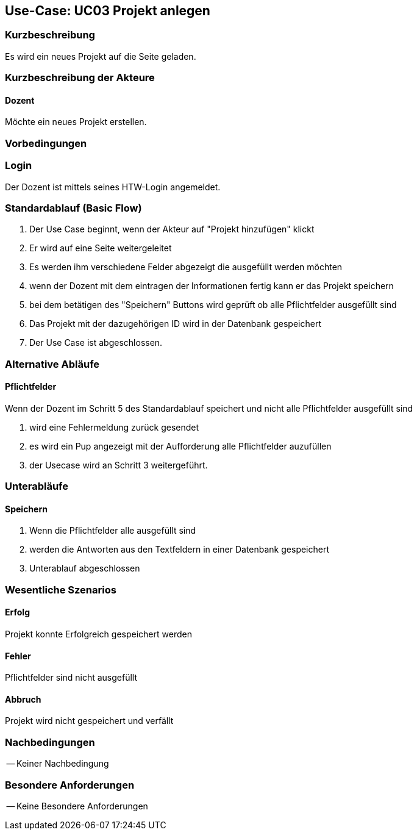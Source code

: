 //Nutzen Sie dieses Template als Grundlage für die Spezifikation *einzelner* Use-Cases. Diese lassen sich dann per Include in das Use-Case Model Dokument einbinden (siehe Beispiel dort).

== Use-Case: UC03 Projekt anlegen

=== Kurzbeschreibung
Es wird ein neues Projekt auf die Seite geladen.

=== Kurzbeschreibung der Akteure

==== Dozent
Möchte ein neues Projekt erstellen.

=== Vorbedingungen
//Vorbedingungen müssen erfüllt, damit der Use Case beginnen kann, z.B. Benutzer ist angemeldet, Warenkorb ist nicht leer...

=== Login 
Der Dozent ist mittels seines HTW-Login angemeldet.

=== Standardablauf (Basic Flow)
//Der Standardablauf definiert die Schritte für den Erfolgsfall ("Happy Path")

. Der Use Case beginnt, wenn der Akteur auf "Projekt hinzufügen" klickt
. Er wird auf eine Seite weitergeleitet 
. Es werden ihm verschiedene Felder abgezeigt die ausgefüllt werden möchten
. wenn der Dozent mit dem eintragen der Informationen fertig kann er das Projekt speichern
. bei dem betätigen des "Speichern" Buttons wird geprüft ob alle Pflichtfelder ausgefüllt sind
. Das Projekt mit der dazugehörigen ID wird in der Datenbank gespeichert
. Der Use Case ist abgeschlossen.

=== Alternative Abläufe
//Nutzen Sie alternative Abläufe für Fehlerfälle, Ausnahmen und Erweiterungen zum Standardablauf

==== Pflichtfelder
.Wenn der Dozent im Schritt 5 des Standardablauf speichert und nicht alle Pflichtfelder ausgefüllt sind
. wird eine Fehlermeldung zurück gesendet
. es wird ein Pup angezeigt mit der Aufforderung alle Pflichtfelder auzufüllen
. der Usecase wird an Schritt 3 weitergeführt.

=== Unterabläufe 

==== Speichern
. Wenn die Pflichtfelder alle ausgefüllt sind
. werden die Antworten aus den Textfeldern in einer Datenbank gespeichert
. Unterablauf abgeschlossen

=== Wesentliche Szenarios
//Szenarios sind konkrete Instanzen eines Use Case, d.h. mit einem konkreten Akteur und einem konkreten Durchlauf der o.g. Flows. Szenarios können als Vorstufe für die Entwicklung von Flows und/oder zu deren Validierung verwendet werden.
==== Erfolg
Projekt konnte Erfolgreich gespeichert werden

==== Fehler
Pflichtfelder sind nicht ausgefüllt

==== Abbruch
Projekt wird nicht gespeichert und verfällt


=== Nachbedingungen
//Nachbedingungen beschreiben das Ergebnis des Use Case, z.B. einen bestimmten Systemzustand.

-- Keiner Nachbedingung

=== Besondere Anforderungen
//Besondere Anforderungen können sich auf nicht-funktionale Anforderungen wie z.B. einzuhaltende Standards, Qualitätsanforderungen oder Anforderungen an die Benutzeroberfläche beziehen.

-- Keine Besondere Anforderungen
